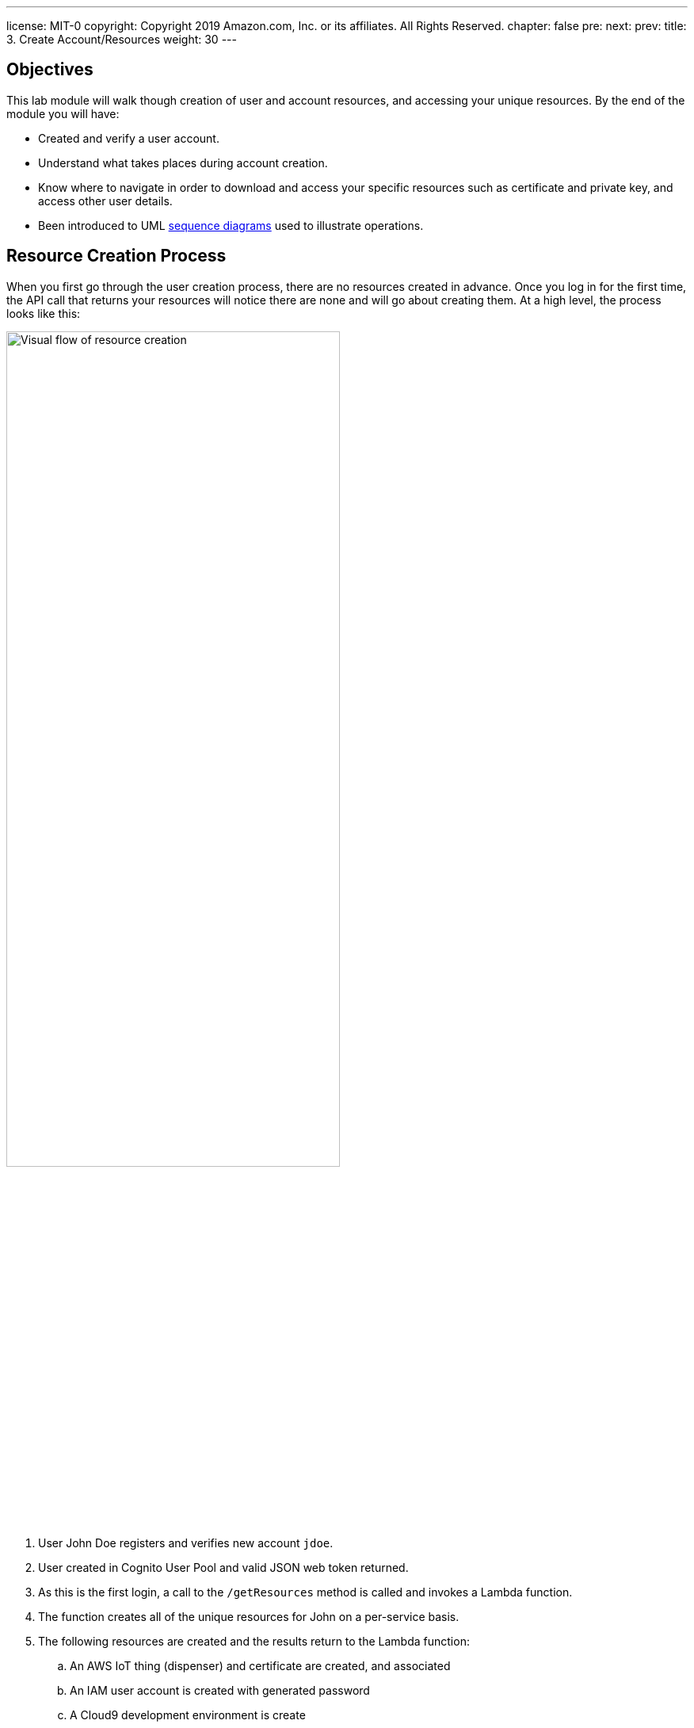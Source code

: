 ---
license: MIT-0
copyright: Copyright 2019 Amazon.com, Inc. or its affiliates. All Rights Reserved.
chapter: false
pre: 
next: 
prev: 
title: 3. Create Account/Resources
weight: 30
---

:source-highlighter: pygments
:pygments-style: monokai
:icons: font
:nocopyblocks:

## Objectives


This lab module will walk though creation of user and account resources, and accessing your unique resources. By the end of the module you will have:

* Created and verify a user account.
* Understand what takes places during account creation.
* Know where to navigate in order to download and access your specific resources such as certificate and private key, and access other user details.
* Been introduced to UML https://en.wikipedia.org/wiki/Sequence_diagram[sequence diagrams] used to illustrate operations.

## Resource Creation Process

When you first go through the user creation process, there are no resources created in advance. Once you log in for the first time, the API call that returns your resources will notice there are none and will go about creating them. At a high level, the process looks like this:

++++
<img src="/images/lab3_res_creation.png" alt="Visual flow of resource creation" width="70%"/>
++++

. User John Doe registers and verifies new account `jdoe`.
. User created in Cognito User Pool and valid JSON web token returned.
. As this is the first login, a call to the `/getResources` method is called and invokes a Lambda function.
. The function creates all of the unique resources for John on a per-service basis.
. The following resources are created and the results return to the Lambda function:
.. An AWS IoT thing (dispenser) and certificate are created, and associated
.. An IAM user account is created with generated password
.. A Cloud9 development environment is create
. All of the created resources are stored in a DynamoDB table that can only be accessed by the Lambda function.

Finally, the `/getResources` returns John's specific details to be used or displayed in the webapp. This same sequence of events can also be presented using a sequence diagram. Each actor or participant is a column, and from top to bottom are the activities. See if you can associate the diagram above from this sequence diagram figure:

.Create User Resources Process
[plantuml, Turn on the LED, svg]
....
!define AWSPuml https://raw.githubusercontent.com/awslabs/aws-icons-for-plantuml/v4.0/dist
!includeurl AWSPuml/AWSCommon.puml

!includeurl AWSPuml/General/User.puml
!includeurl AWSPuml/SecurityIdentityAndCompliance/Cognito.puml
!includeurl AWSPuml/Mobile/APIGateway.puml
!includeurl AWSPuml/InternetOfThings/IoTCore.puml
!includeurl AWSPuml/SecurityIdentityAndCompliance/SingleSignOn.puml
!includeurl AWSPuml/DeveloperTools/Cloud9.puml
!includeurl AWSPuml/Compute/Lambda.puml
!includeurl AWSPuml/Database/DynamoDB.puml

UserParticipant(user, username, jdoe) order 10
CognitoParticipant(cognito, User Auth, User Pool) order 20
APIGatewayParticipant(api, /getResources, POST) order 30
LambdaParticipant(lambda, get_resources.py,) order 40
IoTCoreParticipant(iot, create, thing/cert) order 50
SingleSignOnParticipant(iam, create, user account) order 60
Cloud9Participant(cloud9, create, instance) order 70
DynamoDBParticipant(ddb, table, Usertable) order 80

user -> cognito: Create/verify user "jdoe"
cognito -> cognito: User: jdoe, dispenser 123
cognito -> user: Auth token (dispenser: 123)
user -> api: Request resources
api -> lambda: Get/create for user: jdoe, dispenser: 123
lambda <-> iot: Create thing and certificate
lambda <-> iam: Create AWS user account
lambda <-> cloud9: Create instance
lambda -> ddb: Update user entry with resources
lambda -> api: Return resources
api -> user: Return resources
....

Sequence diagrams a consistent way to depict the flow of steps, especially for complex or multi-step operations. Depending upon what is being described, either of these may be used in the lab modules. Now that you have an understanding of what is taking place behind the scenes, it's time to create your account!

## Steps to Complete

Follow each step in order and use the _Open for detailed step-by-step instructions_ if required to create your account and access the resources.

### 1. Register for an Account

Open URL provided in the presentation, and click on the [underline blue]#create a new account# link, or from the SIGN IN link, click on the [blue underline]#Sign up# link at the bottom of the Sign in page. For your account, enter a _Username_, _Password_, and _Phone number_ for your mobile phone to receive a validation code. Once you receive the verification code, enter it to complete the account sign up process. 

{{% notice info %}}
The phone number must be in the "+county code" format. For instance, a US number would be "+18005551212" and for the UK "+447624...", etc. If you have questions about the format, or are unable to receive an SMS message, please let one of the lab helpers know and they can complete the process for you.
{{% /notice %}}

{{%expand "Open for detailed step-by-step instructions" %}}

. Navigate to the URL provided during the workshop overview. `https://cdd.example.com` will be used in these instructions, replace with what was provided.
. From the _Welcome to the Connected Drink Dispenser Workshop!_ section, click on the [blue underline]#create a new account# link.
+
++++
<img src="/images/lab3_main_page.png" alt="Main web site page - unathenticated" width="50%"/>
++++
+
. Choose a _username_ (an e-mail address works and will not be used to send any emails), _password_, and enter your mobile number for SMS verification code.
+
++++
<img src="/images/lab3_create_account_page.png" alt="Create Account Page" width="50%"/>
++++
+
. The page will refresh to the _Confirm sign up_ page to enter the _Confirmation code_. Check your phone for the 6-digit code, enter it, and click _CONFIRM_. If successful you will directed to the Sign in page.

{{% /expand%}}

### 2. Initial Log In

With the account created and on the _Sign in_ page, log in with your _username_/_password_. Initially you will see a _Loading Resource_ page, and during this first log in, it will pause while the resources are created in the background. This can take approximately 30 seconds or so to complete. Once complete, the dispenser details page will load. Click the _MY DETAILS_ button to open the resources section. Click on the _CERTIFICATE FILE_, _PRIVATE KEY FILE_, and _AMAZON ROOT CA1 FILE_ links and save the files to your `cdd` directory on your laptop. Click the _MY DETAILS_ button to toggle closed.

{{%expand "Open for detailed step-by-step instructions" %}}

. From the _Sign in page_, enter your your _username_ and _password_ and click _LOG IN_.
. The _Loading Resource_ page will appear, followed after a few seconds a notice about resource creation. *Do not refresh or click other links at this point.* Resource creation can take approximately 30 seconds or so to complete.
+
++++
<img src="/images/lab3_load_resources.png" alt="Loading Resources Page"/>
++++
+
. Once the resources have loaded, toggle the _MY DETAILS_ button to open the resources section. Click on the _CERTIFICATE FILE_, _PRIVATE KEY FILE_, and _AMAZON ROOT CA1 FILE_ links and save the files to your `cdd` directory on your laptop. Click the _MY DETAILS_ button to toggle closed.
+
++++
<video width="640" controls>
 <source src="/images/lab3_download_files.mp4" type="video/mp4"/>
 Your browser does not support the video tag.
</video>
++++
+
. After downloading the files, note that your username appears in the upper right corner indicating you are logged in, and your unique dispenser number and credits are noted in the upper left.

{{% /expand%}}

## Checkpoints

Please ensure the following checkpoints are validated before moving on to the next module.

. You have successfully created a user account and saved the user username and password for future use.
. You have downloaded the certificate file (e.g., `34ea05fe7b-certificate.pem.crt`), private key (e.g., `34ea05fe7b-private.pem.key`) and root certificate CA (`AmazonRootCA1.pem`). This validates that all resources have been created in the cloud based on your username and assigned dispenser Id.

## Outcomes

We provided a detailed explanation of what happens during account and resource creation to show a process for just in time registration of resources. In our case, it was the creation of the user account and resources, but a similar pattern can also be used to generate AWS IoT things, certificates, and policies _just_ as a new device needs them, and not in advance.

If you are interested in how the resource creation process takes place, look at the code for the `ApiGetResourcesFunction` Lambda function when you are logged into the AWS Console.
